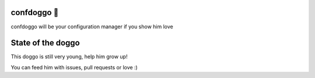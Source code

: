 confdoggo 🐶
===========

confdoggo will be your configuration manager if you show him love 


State of the doggo
==================

This doggo is still very young, help him grow up!

You can feed him with issues, pull requests or love :)
